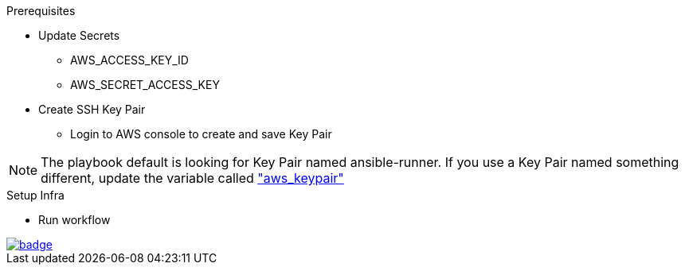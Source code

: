 .Prerequisites
* Update Secrets
** AWS_ACCESS_KEY_ID
** AWS_SECRET_ACCESS_KEY
* Create SSH Key Pair
** Login to AWS console to create and save Key Pair

NOTE: The playbook default is looking for Key Pair named ansible-runner.  
      If you use a Key Pair named something different, update the variable called link:https://github.com/r3dact3d/aws-cli/blob/main/infra-setup/aws-infra.yaml#L11["aws_keypair"]


.Setup Infra
* Run workflow

image::https://github.com/r3dact3d/aws-cli/actions/workflows/ansible-flow.yaml/badge.svg[link="https://github.com/r3dact3d/aws-cli/actions/workflows/ansible-flow.yaml"]
